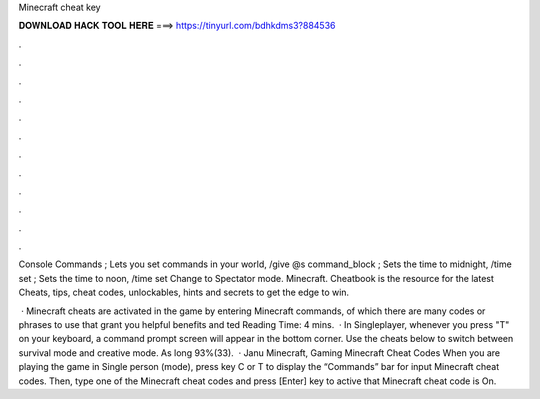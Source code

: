 Minecraft cheat key



𝐃𝐎𝐖𝐍𝐋𝐎𝐀𝐃 𝐇𝐀𝐂𝐊 𝐓𝐎𝐎𝐋 𝐇𝐄𝐑𝐄 ===> https://tinyurl.com/bdhkdms3?884536



.



.



.



.



.



.



.



.



.



.



.



.

Console Commands ; Lets you set commands in your world, /give @s command_block ; Sets the time to midnight, /time set ; Sets the time to noon, /time set  Change to Spectator mode. Minecraft. Cheatbook is the resource for the latest Cheats, tips, cheat codes, unlockables, hints and secrets to get the edge to win.

 · Minecraft cheats are activated in the game by entering Minecraft commands, of which there are many codes or phrases to use that grant you helpful benefits and ted Reading Time: 4 mins.  · In Singleplayer, whenever you press "T" on your keyboard, a command prompt screen will appear in the bottom corner. Use the cheats below to switch between survival mode and creative mode. As long 93%(33).  · Janu Minecraft, Gaming Minecraft Cheat Codes When you are playing the game in Single person (mode), press key C or T to display the “Commands” bar for input Minecraft cheat codes. Then, type one of the Minecraft cheat codes and press [Enter] key to active that Minecraft cheat code is On.
